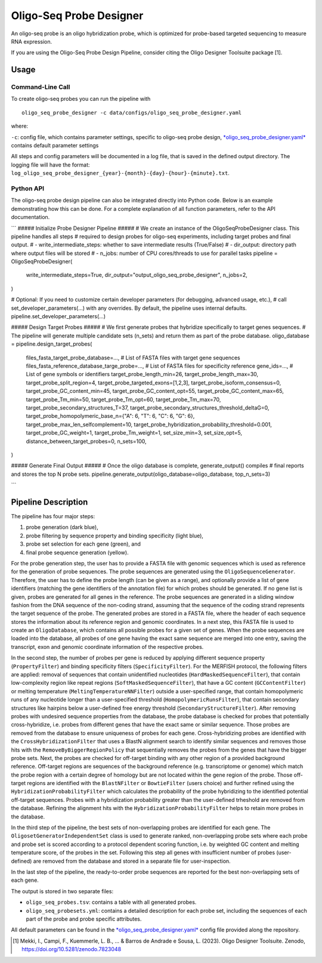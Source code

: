 Oligo-Seq Probe Designer
==========================

An oligo-seq probe is an oligo hybridization probe, which is optimized for probe-based targeted sequencing to measure RNA expression.

If you are using the Oligo-Seq Probe Design Pipeline, consider citing the Oligo Designer Toolsuite package [1].


Usage
--------

Command-Line Call
^^^^^^^^^^^^^^^^^^^^

To create oligo-seq probes you can run the pipeline with 

::

    oligo_seq_probe_designer -c data/configs/oligo_seq_probe_designer.yaml

where:

``-c``: config file, which contains parameter settings, specific to oligo-seq probe design, `*oligo_seq_probe_designer.yaml* <https://github.com/HelmholtzAI-Consultants-Munich/oligo-designer-toolsuite/blob/main/data/configs/oligo_seq_probe_designer.yaml>`__ contains default parameter settings

All steps and config parameters will be documented in a log file, that is saved in the defined output directory. 
The logging file will have the format: ``log_oligo_seq_probe_designer_{year}-{month}-{day}-{hour}-{minute}.txt``.


Python API
^^^^^^^^^^^^^^^^^^^

The oligo-seq probe design pipeline can also be integrated directly into Python code.
Below is an example demonstrating how this can be done.
For a complete explanation of all function parameters, refer to the API documentation.

```
##### Initialize Probe Designer Pipeline #####
# We create an instance of the OligoSeqProbeDesigner class. This pipeline handles all steps 
# required to design probes for oligo-seq experiments, including target probes and final output. 
# - write_intermediate_steps: whether to save intermediate results (True/False)
# - dir_output: directory path where output files will be stored
# - n_jobs: number of CPU cores/threads to use for parallel tasks
pipeline = OligoSeqProbeDesigner(
    write_intermediate_steps=True,
    dir_output="output_oligo_seq_probe_designer",
    n_jobs=2,
)

# Optional: If you need to customize certain developer parameters (for debugging, advanced usage, etc.),
# call set_developer_parameters(...) with any overrides. By default, the pipeline uses internal defaults.
pipeline.set_developer_parameters(...)

##### Design Target Probes #####
# We first generate probes that hybridize specifically to target genes sequences.
# The pipeline will generate multiple candidate sets (n_sets) and return them as part of the probe database.
oligo_database = pipeline.design_target_probes(
    files_fasta_target_probe_database=...,                  # List of FASTA files with target gene sequences
    files_fasta_reference_database_targe_probe=...,         # List of FASTA files for specificity reference 
    gene_ids=...,                                           # List of gene symbols or identifiers
    target_probe_length_min=26,
    target_probe_length_max=30,
    target_probe_split_region=4,
    target_probe_targeted_exons=[1,2,3],
    target_probe_isoform_consensus=0,
    target_probe_GC_content_min=45,
    target_probe_GC_content_opt=55,
    target_probe_GC_content_max=65,
    target_probe_Tm_min=50,
    target_probe_Tm_opt=60,
    target_probe_Tm_max=70,
    target_probe_secondary_structures_T=37,
    target_probe_secondary_structures_threshold_deltaG=0,
    target_probe_homopolymeric_base_n={"A": 6, "T": 6, "C": 6, "G": 6},
    target_probe_max_len_selfcomplement=10,
    target_probe_hybridization_probability_threshold=0.001,
    target_probe_GC_weight=1,
    target_probe_Tm_weight=1,
    set_size_min=3,
    set_size_opt=5,
    distance_between_target_probes=0,
    n_sets=100,
)

##### Generate Final Output #####
# Once the oligo database is complete, generate_output() compiles 
# final reports and stores the top N probe sets. 
pipeline.generate_output(oligo_database=oligo_database, top_n_sets=3)

```

Pipeline Description
-----------------------
.. image:: ../_static/pipeline_oligoseq.jpg

The pipeline has four major steps:

1) probe generation (dark blue),

2) probe filtering by sequence property and binding specificity (light blue), 

3) probe set selection for each gene (green), and

4) final probe sequence generation (yellow).

For the probe generation step, the user has to provide a FASTA file with genomic sequences which is used as reference for the generation of probe sequences. 
The probe sequences are generated using the ``OligoSequenceGenerator``. 
Therefore, the user has to define the probe length (can be given as a range), and optionally provide a list of gene identifiers (matching the gene identifiers of the annotation file) for which probes should be generated. 
If no gene list is given, probes are generated for all genes in the reference. 
The probe sequences are generated in a sliding window fashion from the DNA sequence of the non-coding strand, assuming that the sequence of the coding strand represents the target sequence of the probe. 
The generated probes are stored in a FASTA file, where the header of each sequence stores the information about its reference region and genomic coordinates. 
In a next step, this FASTA file is used to create an ``OligoDatabase``, which contains all possible probes for a given set of genes. 
When the probe sequences are loaded into the database, all probes of one gene having the exact same sequence are merged into one entry, saving the transcript, exon and genomic coordinate information of the respective probes. 

In the second step, the number of probes per gene is reduced by applying different sequence property (``PropertyFilter``) and binding specificity filters (``SpecificityFilter``). 
For the MERFISH protocol, the following filters are applied: removal of sequences that contain unidentified nucleotides (``HardMaskedSequenceFilter``), that contain low-complexity region like repeat regions (``SoftMaskedSequenceFilter``), that have a GC content (``GCContentFilter``) or melting temperature (``MeltingTemperatureNNFilter``) outside a user-specified range, that contain homopolymeric runs of any nucleotide longer than a user-specified threshold (``HomopolymericRunsFilter``), that contain secondary structures like hairpins below a user-defined free energy threshold (``SecondaryStructureFilter``).
After removing probes with undesired sequence properties from the database, the probe database is checked for probes that potentially cross-hybridize, i.e. probes from different genes that have the exact same or similar sequence. 
Those probes are removed from the database to ensure uniqueness of probes for each gene. 
Cross-hybridizing probes are identified with the ``CrossHybridizationFilter`` that uses a BlastN alignment search to identify similar sequences and removes those hits with the ``RemoveByBiggerRegionPolicy`` that sequentially removes the probes from the genes that have the bigger probe sets. 
Next, the probes are checked for off-target binding with any other region of a provided background reference. 
Off-target regions are sequences of the background reference (e.g. transcriptome or genome) which match the probe region with a certain degree of homology but are not located within the gene region of the probe. 
Those off-target regions are identified with the ``BlastNFilter`` or ``BowtieFilter`` (users choice) and further refined using the ``HybridizationProbabilityFilter`` which calculates the probability of the probe hybridizing to the identified potential off-target sequences.  
Probes with a hybridization probability greater than the user-defined trheshold are removed from the database. Refining the alignment hits with the ``HybridizationProbabilityFilter`` helps to retain more probes in the database.

In the third step of the pipeline, the best sets of non-overlapping probes are identified for each gene. 
The ``OligosetGeneratorIndependentSet`` class is used to generate ranked, non-overlapping probe sets where each probe and probe set is scored according to a protocol dependent scoring function, i.e. by weighted GC content and melting temperature score, of the probes in the set. 
Following this step all genes with insufficient number of probes (user-defined) are removed from the database and stored in a separate file for user-inspection.

In the last step of the pipeline, the ready-to-order probe sequences are reported for the best non-overlapping sets of each gene. 

The output is stored in two separate files: 

- ``oligo_seq_probes.tsv``: contains a table with all generated probes.
- ``oligo_seq_probesets.yml``: contains a detailed description for each probe set, including the sequences of each part of the probe and probe specific attributes.

All default parameters can be found in the `*oligo_seq_probe_designer.yaml* <https://github.com/HelmholtzAI-Consultants-Munich/oligo-designer-toolsuite/blob/main/data/configs/oligo_seq_probe_designer.yaml>`__ config file provided along the repository.


.. [1] Mekki, I., Campi, F., Kuemmerle, L. B., ... & Barros de Andrade e Sousa, L. (2023). Oligo Designer Toolsuite. Zenodo, https://doi.org/10.5281/zenodo.7823048 